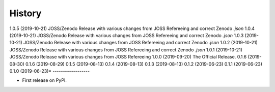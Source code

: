 =======
History
=======
1.0.5 (2019-10-21)
JOSS/Zenodo Release with various changes from JOSS Refereeing and correct Zenodo `.json`
1.0.4 (2019-10-21)
JOSS/Zenodo Release with various changes from JOSS Refereeing and correct Zenodo `.json`
1.0.3 (2019-10-21)
JOSS/Zenodo Release with various changes from JOSS Refereeing and correct Zenodo `.json`
1.0.2 (2019-10-21)
JOSS/Zenodo Release with various changes from JOSS Refereeing and correct Zenodo `.json`
1.0.1 (2019-10-21)
JOSS/Zenodo Release with various changes from JOSS Refereeing
1.0.0 (2019-09-20)
The Official Release.
0.1.6 (2019-08-30)
0.1.6 (2019-08-29)
0.1.5 (2019-08-13)
0.1.4 (2019-08-13)
0.1.3 (2019-08-13)
0.1.2 (2019-06-23)
0.1.1 (2019-06-23)
0.1.0 (2019-06-23)*
------------------

* First release on PyPI.
